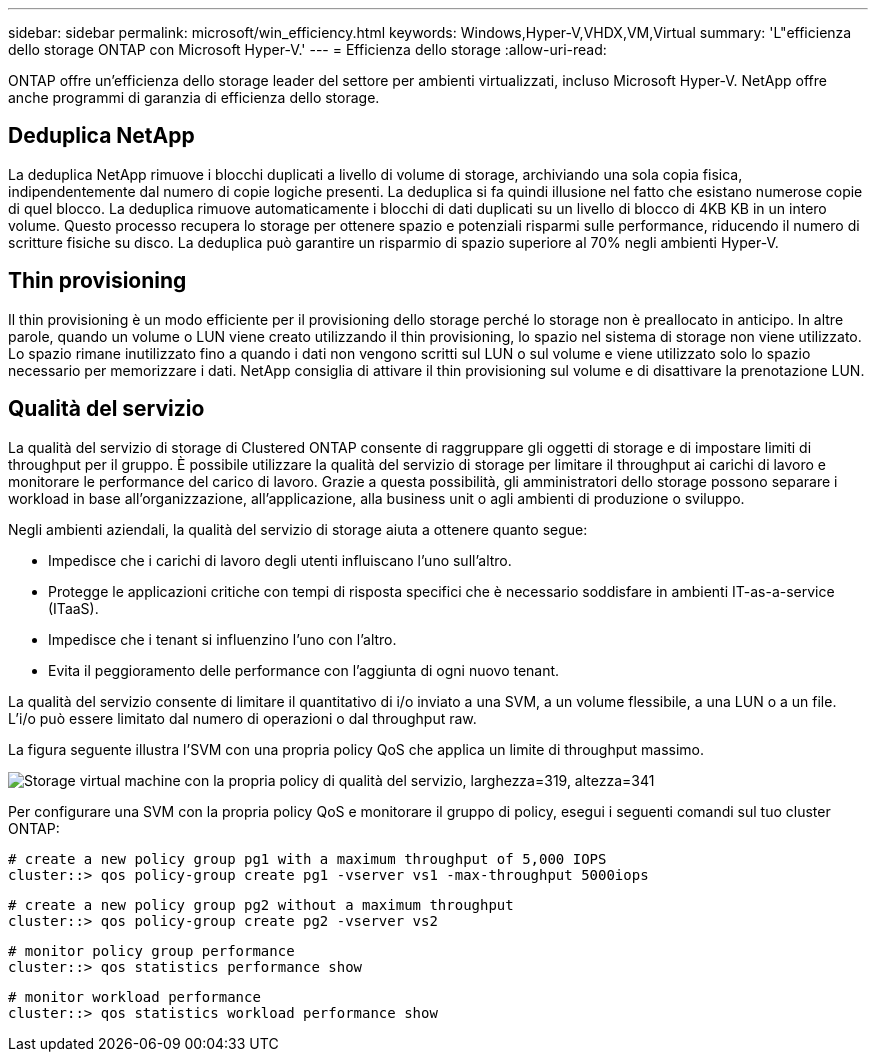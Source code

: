 ---
sidebar: sidebar 
permalink: microsoft/win_efficiency.html 
keywords: Windows,Hyper-V,VHDX,VM,Virtual 
summary: 'L"efficienza dello storage ONTAP con Microsoft Hyper-V.' 
---
= Efficienza dello storage
:allow-uri-read: 


[role="lead"]
ONTAP offre un'efficienza dello storage leader del settore per ambienti virtualizzati, incluso Microsoft Hyper-V. NetApp offre anche programmi di garanzia di efficienza dello storage.



== Deduplica NetApp

La deduplica NetApp rimuove i blocchi duplicati a livello di volume di storage, archiviando una sola copia fisica, indipendentemente dal numero di copie logiche presenti. La deduplica si fa quindi illusione nel fatto che esistano numerose copie di quel blocco. La deduplica rimuove automaticamente i blocchi di dati duplicati su un livello di blocco di 4KB KB in un intero volume. Questo processo recupera lo storage per ottenere spazio e potenziali risparmi sulle performance, riducendo il numero di scritture fisiche su disco. La deduplica può garantire un risparmio di spazio superiore al 70% negli ambienti Hyper-V.



== Thin provisioning

Il thin provisioning è un modo efficiente per il provisioning dello storage perché lo storage non è preallocato in anticipo. In altre parole, quando un volume o LUN viene creato utilizzando il thin provisioning, lo spazio nel sistema di storage non viene utilizzato. Lo spazio rimane inutilizzato fino a quando i dati non vengono scritti sul LUN o sul volume e viene utilizzato solo lo spazio necessario per memorizzare i dati. NetApp consiglia di attivare il thin provisioning sul volume e di disattivare la prenotazione LUN.



== Qualità del servizio

La qualità del servizio di storage di Clustered ONTAP consente di raggruppare gli oggetti di storage e di impostare limiti di throughput per il gruppo. È possibile utilizzare la qualità del servizio di storage per limitare il throughput ai carichi di lavoro e monitorare le performance del carico di lavoro. Grazie a questa possibilità, gli amministratori dello storage possono separare i workload in base all'organizzazione, all'applicazione, alla business unit o agli ambienti di produzione o sviluppo.

Negli ambienti aziendali, la qualità del servizio di storage aiuta a ottenere quanto segue:

* Impedisce che i carichi di lavoro degli utenti influiscano l'uno sull'altro.
* Protegge le applicazioni critiche con tempi di risposta specifici che è necessario soddisfare in ambienti IT-as-a-service (ITaaS).
* Impedisce che i tenant si influenzino l'uno con l'altro.
* Evita il peggioramento delle performance con l'aggiunta di ogni nuovo tenant.


La qualità del servizio consente di limitare il quantitativo di i/o inviato a una SVM, a un volume flessibile, a una LUN o a un file. L'i/o può essere limitato dal numero di operazioni o dal throughput raw.

La figura seguente illustra l'SVM con una propria policy QoS che applica un limite di throughput massimo.

image:win_image13.png["Storage virtual machine con la propria policy di qualità del servizio, larghezza=319, altezza=341"]

Per configurare una SVM con la propria policy QoS e monitorare il gruppo di policy, esegui i seguenti comandi sul tuo cluster ONTAP:

....
# create a new policy group pg1 with a maximum throughput of 5,000 IOPS
cluster::> qos policy-group create pg1 -vserver vs1 -max-throughput 5000iops
....
....
# create a new policy group pg2 without a maximum throughput
cluster::> qos policy-group create pg2 -vserver vs2
....
....
# monitor policy group performance
cluster::> qos statistics performance show
....
....
# monitor workload performance
cluster::> qos statistics workload performance show
....